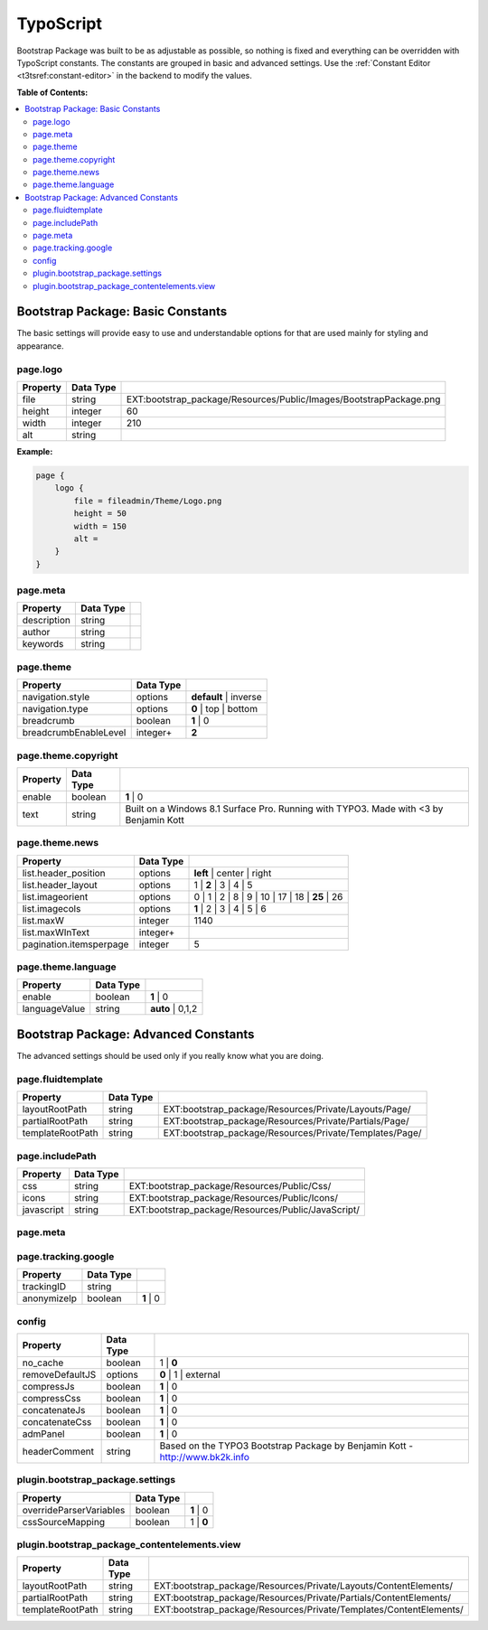 ﻿.. include:: /Includes.rst.txt

.. index:: ! TypoScript
.. _typoscript:

==========
TypoScript
==========

Bootstrap Package was built to be as adjustable as possible, so nothing is fixed
and everything can be overridden with TypoScript constants. The constants are
grouped in basic and advanced settings. Use the :ref:`Constant Editor <t3tsref:constant-editor>`
in the backend to modify the values.

**Table of Contents:**

.. contents::
   :backlinks: top
   :class: compact-list
   :depth: 2
   :local:


Bootstrap Package: Basic Constants
==================================

The basic settings will provide easy to use and understandable options for that are used mainly for styling and appearance.


.. index:: TypoScript; page.logo

page.logo
---------

+-----------------------------------+---------------+-----------------------------------------------------------------------+
| Property                          | Data Type     |                                                                       |
+===================================+===============+=======================================================================+
| file                              | string        | EXT:bootstrap_package/Resources/Public/Images/BootstrapPackage.png    |
+-----------------------------------+---------------+-----------------------------------------------------------------------+
| height                            | integer       | 60                                                                    |
+-----------------------------------+---------------+-----------------------------------------------------------------------+
| width                             | integer       | 210                                                                   |
+-----------------------------------+---------------+-----------------------------------------------------------------------+
| alt                               | string        |                                                                       |
+-----------------------------------+---------------+-----------------------------------------------------------------------+

**Example:**

.. code-block:: typoscript

    page {
        logo {
            file = fileadmin/Theme/Logo.png
            height = 50
            width = 150
            alt =
        }
    }


.. TODO: This property seems to be outdated. There is a second "page.meta"
   further down.

page.meta
---------

+-----------------------------------+---------------+-----------------------------------------------------------------------+
| Property                          | Data Type     |                                                                       |
+===================================+===============+=======================================================================+
| description                       | string        |                                                                       |
+-----------------------------------+---------------+-----------------------------------------------------------------------+
| author                            | string        |                                                                       |
+-----------------------------------+---------------+-----------------------------------------------------------------------+
| keywords                          | string        |                                                                       |
+-----------------------------------+---------------+-----------------------------------------------------------------------+


.. index:: TypoScript; page.theme

page.theme
----------

+-----------------------------------+---------------+-----------------------------------------------------------------------+
| Property                          | Data Type     |                                                                       |
+===================================+===============+=======================================================================+
| navigation.style                  | options       | **default** | inverse                                                 |
+-----------------------------------+---------------+-----------------------------------------------------------------------+
| navigation.type                   | options       | **0** | top | bottom                                                  |
+-----------------------------------+---------------+-----------------------------------------------------------------------+
| breadcrumb                        | boolean       | **1** | 0                                                             |
+-----------------------------------+---------------+-----------------------------------------------------------------------+
| breadcrumbEnableLevel             | integer+      | **2**                                                                 |
+-----------------------------------+---------------+-----------------------------------------------------------------------+


.. index:: TypoScript; page.theme.copyright

page.theme.copyright
--------------------

+-----------------------------------+---------------+-----------------------------------------------------------------------+
| Property                          | Data Type     |                                                                       |
+===================================+===============+=======================================================================+
| enable                            | boolean       | **1** | 0                                                             |
+-----------------------------------+---------------+-----------------------------------------------------------------------+
| text                              | string        | Built on a Windows 8.1 Surface Pro. Running with TYPO3.               |
|                                   |               | Made with <3 by Benjamin Kott                                         |
+-----------------------------------+---------------+-----------------------------------------------------------------------+


.. index:: TypoScript; page.theme.news

page.theme.news
---------------

+-----------------------------------+---------------+-----------------------------------------------------------------------+
| Property                          | Data Type     |                                                                       |
+===================================+===============+=======================================================================+
| list.header_position              | options       | **left** | center | right                                             |
+-----------------------------------+---------------+-----------------------------------------------------------------------+
| list.header_layout                | options       | 1 | **2** | 3 | 4 | 5                                                 |
+-----------------------------------+---------------+-----------------------------------------------------------------------+
| list.imageorient                  | options       | 0 | 1 | 2 | 8 | 9 | 10 | 17 | 18 | **25** | 26                        |
+-----------------------------------+---------------+-----------------------------------------------------------------------+
| list.imagecols                    | options       | **1** | 2 | 3 | 4 | 5 | 6                                             |
+-----------------------------------+---------------+-----------------------------------------------------------------------+
| list.maxW                         | integer       | 1140                                                                  |
+-----------------------------------+---------------+-----------------------------------------------------------------------+
| list.maxWInText                   | integer+      |                                                                       |
+-----------------------------------+---------------+-----------------------------------------------------------------------+
| pagination.itemsperpage           | integer       | 5                                                                     |
+-----------------------------------+---------------+-----------------------------------------------------------------------+


.. index:: TypoScript; page.theme.language

page.theme.language
-------------------

+-----------------------------------+---------------+-----------------------------------------------------------------------+
| Property                          | Data Type     |                                                                       |
+===================================+===============+=======================================================================+
| enable                            | boolean       | **1** | 0                                                             |
+-----------------------------------+---------------+-----------------------------------------------------------------------+
| languageValue                     | string        | **auto** | 0,1,2                                                      |
+-----------------------------------+---------------+-----------------------------------------------------------------------+


Bootstrap Package: Advanced Constants
=====================================
The advanced settings should be used only if you really know what you are doing.


.. index:: TypoScript; page.fluidtemplate

page.fluidtemplate
------------------

+-----------------------------------+---------------+-----------------------------------------------------------------------+
| Property                          | Data Type     |                                                                       |
+===================================+===============+=======================================================================+
| layoutRootPath                    | string        | EXT:bootstrap_package/Resources/Private/Layouts/Page/                 |
+-----------------------------------+---------------+-----------------------------------------------------------------------+
| partialRootPath                   | string        | EXT:bootstrap_package/Resources/Private/Partials/Page/                |
+-----------------------------------+---------------+-----------------------------------------------------------------------+
| templateRootPath                  | string        | EXT:bootstrap_package/Resources/Private/Templates/Page/               |
+-----------------------------------+---------------+-----------------------------------------------------------------------+


.. index:: TypoScript; page.includePath

page.includePath
----------------

+-----------------------------------+---------------+-----------------------------------------------------------------------+
| Property                          | Data Type     |                                                                       |
+===================================+===============+=======================================================================+
| css                               | string        | EXT:bootstrap_package/Resources/Public/Css/                           |
+-----------------------------------+---------------+-----------------------------------------------------------------------+
| icons                             | string        | EXT:bootstrap_package/Resources/Public/Icons/                         |
+-----------------------------------+---------------+-----------------------------------------------------------------------+
| javascript                        | string        | EXT:bootstrap_package/Resources/Public/JavaScript/                    |
+-----------------------------------+---------------+-----------------------------------------------------------------------+


.. index:: TypoScript; page.meta

page.meta
---------

+-----------------------------------+---------------+-----------------------------------------------------------------------+
| Property                          | Data Type     |                                                                       |
+===================================+===============+=======================================================================+
| viewport                          | string        | width=device-width, initial-scale=1                                   |
+-----------------------------------+---------------+-----------------------------------------------------------------------+
| robots                            | string        | index,follow                                                          |
+-----------------------------------+---------------+-----------------------------------------------------------------------+
| mobile-web-app-capable      | string        | no                                                                    |
+-----------------------------------+---------------+-----------------------------------------------------------------------+
| compatible                        | string        | IE=edge,chrome=1                                                      |
+-----------------------------------+---------------+-----------------------------------------------------------------------+
| google                            | string        | notranslate                                                           |
+-----------------------------------+---------------+-----------------------------------------------------------------------+


.. index:: TypoScript; page.tracking.google

page.tracking.google
--------------------

+-----------------------------------+---------------+-----------------------------------------------------------------------+
| Property                          | Data Type     |                                                                       |
+===================================+===============+=======================================================================+
| trackingID                        | string        |                                                                       |
+-----------------------------------+---------------+-----------------------------------------------------------------------+
| anonymizeIp                       | boolean       | **1** | 0                                                             |
+-----------------------------------+---------------+-----------------------------------------------------------------------+


.. index:: TypoScript; config

config
------

+-----------------------------------+---------------+-----------------------------------------------------------------------+
| Property                          | Data Type     |                                                                       |
+===================================+===============+=======================================================================+
| no_cache                          | boolean       | 1 | **0**                                                             |
+-----------------------------------+---------------+-----------------------------------------------------------------------+
| removeDefaultJS                   | options       | **0** | 1 | external                                                  |
+-----------------------------------+---------------+-----------------------------------------------------------------------+
| compressJs                        | boolean       | **1** | 0                                                             |
+-----------------------------------+---------------+-----------------------------------------------------------------------+
| compressCss                       | boolean       | **1** | 0                                                             |
+-----------------------------------+---------------+-----------------------------------------------------------------------+
| concatenateJs                     | boolean       | **1** | 0                                                             |
+-----------------------------------+---------------+-----------------------------------------------------------------------+
| concatenateCss                    | boolean       | **1** | 0                                                             |
+-----------------------------------+---------------+-----------------------------------------------------------------------+
| admPanel                          | boolean       | **1** | 0                                                             |
+-----------------------------------+---------------+-----------------------------------------------------------------------+
| headerComment                     | string        | Based on the TYPO3 Bootstrap Package                                  |
|                                   |               | by Benjamin Kott - http://www.bk2k.info                               |
+-----------------------------------+---------------+-----------------------------------------------------------------------+


.. index:: TypoScript; plugin.bootstrap_package.settings

plugin.bootstrap_package.settings
---------------------------------

+-----------------------------------+---------------+-----------------------------------------------------------------------+
| Property                          | Data Type     |                                                                       |
+===================================+===============+=======================================================================+
| overrideParserVariables           | boolean       | **1** | 0                                                             |
+-----------------------------------+---------------+-----------------------------------------------------------------------+
| cssSourceMapping                  | boolean       | 1 | **0**                                                             |
+-----------------------------------+---------------+-----------------------------------------------------------------------+


.. index:: TypoScript; plugin.bootstrap_package_contentelements.view

plugin.bootstrap_package_contentelements.view
---------------------------------------------

+-----------------------------------+---------------+-----------------------------------------------------------------------+
| Property                          | Data Type     |                                                                       |
+===================================+===============+=======================================================================+
| layoutRootPath                    | string        | EXT:bootstrap_package/Resources/Private/Layouts/ContentElements/      |
+-----------------------------------+---------------+-----------------------------------------------------------------------+
| partialRootPath                   | string        | EXT:bootstrap_package/Resources/Private/Partials/ContentElements/     |
+-----------------------------------+---------------+-----------------------------------------------------------------------+
| templateRootPath                  | string        | EXT:bootstrap_package/Resources/Private/Templates/ContentElements/    |
+-----------------------------------+---------------+-----------------------------------------------------------------------+
